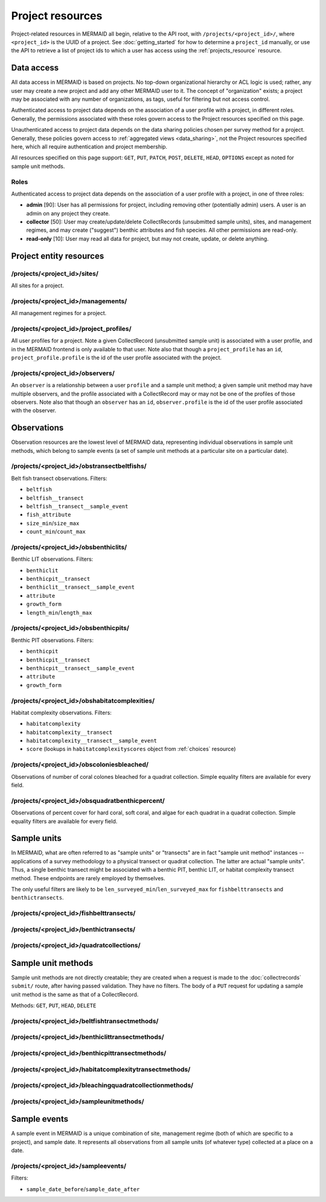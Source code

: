 Project resources
=================

Project-related resources in MERMAID all begin, relative to the API root, with ``/projects/<project_id>/``, where ``<project_id>`` is the UUID of a project. See :doc:`getting_started` for how to determine a ``project_id`` manually, or use the API to retrieve a list of project ids to which a user has access using the :ref:`projects_resource` resource.

Data access
-----------

All data access in MERMAID is based on projects. No top-down organizational hierarchy or ACL logic is used; rather,
any user may create a new project and add any other MERMAID user to it. The concept of "organization" exists; a project may be associated with any number of organizations, as tags, useful for filtering but not access control.

Authenticated access to project data depends on the association of a user profile with a project, in different roles. Generally, the permissions associated with these roles govern access to the Project resources specified on this page.

Unauthenticated access to project data depends on the data sharing policies chosen per survey method for a project. Generally, these policies govern access to :ref:`aggregated views <data_sharing>`, not the Project resources specified here, which all require authentication and project membership.

All resources specified on this page support: ``GET``, ``PUT``, ``PATCH``, ``POST``, ``DELETE``, ``HEAD``, ``OPTIONS`` except as noted for sample unit methods.

Roles
^^^^^

Authenticated access to project data depends on the association of a user profile with a project, in one of three roles:

- **admin** [90]: User has all permissions for project, including removing other (potentially admin) users. A user is an admin on any project they create.
- **collector** [50]: User may create/update/delete CollectRecords (unsubmitted sample units), sites, and management regimes, and may create ("suggest") benthic attributes and fish species. All other permissions are read-only.
- **read-only** [10]: User may read all data for project, but may not create, update, or delete anything.

Project entity resources
------------------------

/projects/<project_id>/sites/
^^^^^^^^^^^^^^^^^^^^^^^^^^^^^

All sites for a project.

/projects/<project_id>/managements/
^^^^^^^^^^^^^^^^^^^^^^^^^^^^^^^^^^^

All management regimes for a project.

/projects/<project_id>/project_profiles/
^^^^^^^^^^^^^^^^^^^^^^^^^^^^^^^^^^^^^^^^

All user profiles for a project. Note a given CollectRecord (unsubmitted sample unit) is associated with a user profile, and in the MERMAID frontend is only available to that user. Note also that though a ``project_profile`` has an ``id``, ``project_profile.profile`` is the id of the user profile associated with the project.

/projects/<project_id>/observers/
^^^^^^^^^^^^^^^^^^^^^^^^^^^^^^^^^

An ``observer`` is a relationship between a user ``profile`` and a sample unit method; a given sample unit method may have multiple observers, and the profile associated with a CollectRecord may or may not be one of the profiles of those observers. Note also that though an ``observer`` has an ``id``, ``observer.profile`` is the id of the user profile associated with the observer.

Observations
------------

Observation resources are the lowest level of MERMAID data, representing individual observations in sample unit methods, which belong to sample events (a set of sample unit methods at a particular site on a particular date).

/projects/<project_id>/obstransectbeltfishs/
^^^^^^^^^^^^^^^^^^^^^^^^^^^^^^^^^^^^^^^^^^^^

Belt fish transect observations. Filters:

- ``beltfish``
- ``beltfish__transect``
- ``beltfish__transect__sample_event``
- ``fish_attribute``
- ``size_min``/``size_max``
- ``count_min``/``count_max``

/projects/<project_id>/obsbenthiclits/
^^^^^^^^^^^^^^^^^^^^^^^^^^^^^^^^^^^^^^

Benthic LIT observations. Filters:

- ``benthiclit``
- ``benthicpit__transect``
- ``benthiclit__transect__sample_event``
- ``attribute``
- ``growth_form``
- ``length_min``/``length_max``

/projects/<project_id>/obsbenthicpits/
^^^^^^^^^^^^^^^^^^^^^^^^^^^^^^^^^^^^^^

Benthic PIT observations. Filters:

- ``benthicpit``
- ``benthicpit__transect``
- ``benthicpit__transect__sample_event``
- ``attribute``
- ``growth_form``

/projects/<project_id>/obshabitatcomplexities/
^^^^^^^^^^^^^^^^^^^^^^^^^^^^^^^^^^^^^^^^^^^^^^

Habitat complexity observations. Filters:

- ``habitatcomplexity``
- ``habitatcomplexity__transect``
- ``habitatcomplexity__transect__sample_event``
- ``score`` (lookups in ``habitatcomplexityscores`` object from :ref:`choices` resource)

/projects/<project_id>/obscoloniesbleached/
^^^^^^^^^^^^^^^^^^^^^^^^^^^^^^^^^^^^^^^^^^^

Observations of number of coral colones bleached for a quadrat collection. Simple equality filters are available for every field.

/projects/<project_id>/obsquadratbenthicpercent/
^^^^^^^^^^^^^^^^^^^^^^^^^^^^^^^^^^^^^^^^^^^^^^^^

Observations of percent cover for hard coral, soft coral, and algae for each quadrat in a quadrat collection. Simple equality filters are available for every field.

Sample units
------------

In MERMAID, what are often referred to as "sample units" or "transects" are in fact "sample unit method" instances -- applications of a survey methodology to a physical transect or quadrat collection. The latter are actual "sample units". Thus, a single benthic transect might be associated with a benthic PIT, benthic LIT, or habitat complexity transect method. These endpoints are rarely employed by themselves.

The only useful filters are likely to be ``len_surveyed_min``/``len_surveyed_max`` for ``fishbelttransects`` and ``benthictransects``.

/projects/<project_id>/fishbelttransects/
^^^^^^^^^^^^^^^^^^^^^^^^^^^^^^^^^^^^^^^^^

/projects/<project_id>/benthictransects/
^^^^^^^^^^^^^^^^^^^^^^^^^^^^^^^^^^^^^^^^

/projects/<project_id>/quadratcollections/
^^^^^^^^^^^^^^^^^^^^^^^^^^^^^^^^^^^^^^^^^^

Sample unit methods
-------------------

Sample unit methods are not directly creatable; they are created when a request is made to the :doc:`collectrecords` ``submit/`` route, after having passed validation. They have no filters. The body of a ``PUT`` request for updating a sample unit method is the same as that of a CollectRecord.

Methods: ``GET``, ``PUT``, ``HEAD``, ``DELETE``

/projects/<project_id>/beltfishtransectmethods/
^^^^^^^^^^^^^^^^^^^^^^^^^^^^^^^^^^^^^^^^^^^^^^^

/projects/<project_id>/benthiclittransectmethods/
^^^^^^^^^^^^^^^^^^^^^^^^^^^^^^^^^^^^^^^^^^^^^^^^^

/projects/<project_id>/benthicpittransectmethods/
^^^^^^^^^^^^^^^^^^^^^^^^^^^^^^^^^^^^^^^^^^^^^^^^^

/projects/<project_id>/habitatcomplexitytransectmethods/
^^^^^^^^^^^^^^^^^^^^^^^^^^^^^^^^^^^^^^^^^^^^^^^^^^^^^^^^

/projects/<project_id>/bleachingquadratcollectionmethods/
^^^^^^^^^^^^^^^^^^^^^^^^^^^^^^^^^^^^^^^^^^^^^^^^^^^^^^^^^

/projects/<project_id>/sampleunitmethods/
^^^^^^^^^^^^^^^^^^^^^^^^^^^^^^^^^^^^^^^^^

Sample events
-------------

A sample event in MERMAID is a unique combination of site, management regime (both of which are specific to a project), and sample date. It represents all observations from all sample units (of whatever type) collected at a place on a date.

/projects/<project_id>/sampleevents/
^^^^^^^^^^^^^^^^^^^^^^^^^^^^^^^^^^^^

Filters:

- ``sample_date_before``/``sample_date_after``
